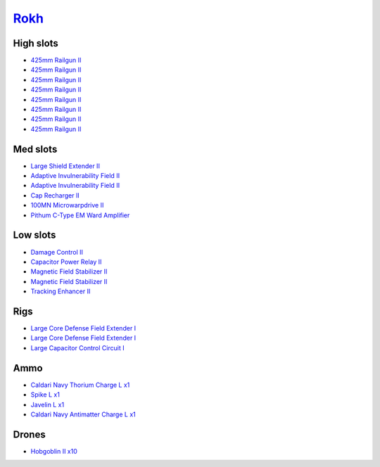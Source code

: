 .. This file is autogenerated by update-fits.py script
.. Use https://github.com/RAISA-Shield/raisa-shield.github.io/edit/source/eft/rokh.eft
.. to edit it.

`Rokh <javascript:CCPEVE.showFitting('24688:2048;1:3841;1:12803;1:23045;1:1447;1:26088;2:2281;2:12807;1:21740;1:10190;2:1999;1:2032;1:3090;8:12084;1:2456;10:19215;1:25948;1::');>`_
====================================================================================================================================================================================

High slots
----------

- `425mm Railgun II <javascript:CCPEVE.showInfo(3090)>`_
- `425mm Railgun II <javascript:CCPEVE.showInfo(3090)>`_
- `425mm Railgun II <javascript:CCPEVE.showInfo(3090)>`_
- `425mm Railgun II <javascript:CCPEVE.showInfo(3090)>`_
- `425mm Railgun II <javascript:CCPEVE.showInfo(3090)>`_
- `425mm Railgun II <javascript:CCPEVE.showInfo(3090)>`_
- `425mm Railgun II <javascript:CCPEVE.showInfo(3090)>`_
- `425mm Railgun II <javascript:CCPEVE.showInfo(3090)>`_

Med slots
---------

- `Large Shield Extender II <javascript:CCPEVE.showInfo(3841)>`_
- `Adaptive Invulnerability Field II <javascript:CCPEVE.showInfo(2281)>`_
- `Adaptive Invulnerability Field II <javascript:CCPEVE.showInfo(2281)>`_
- `Cap Recharger II <javascript:CCPEVE.showInfo(2032)>`_
- `100MN Microwarpdrive II <javascript:CCPEVE.showInfo(12084)>`_
- `Pithum C-Type EM Ward Amplifier <javascript:CCPEVE.showInfo(19215)>`_

Low slots
---------

- `Damage Control II <javascript:CCPEVE.showInfo(2048)>`_
- `Capacitor Power Relay II <javascript:CCPEVE.showInfo(1447)>`_
- `Magnetic Field Stabilizer II <javascript:CCPEVE.showInfo(10190)>`_
- `Magnetic Field Stabilizer II <javascript:CCPEVE.showInfo(10190)>`_
- `Tracking Enhancer II <javascript:CCPEVE.showInfo(1999)>`_

Rigs
----

- `Large Core Defense Field Extender I <javascript:CCPEVE.showInfo(26088)>`_
- `Large Core Defense Field Extender I <javascript:CCPEVE.showInfo(26088)>`_
- `Large Capacitor Control Circuit I <javascript:CCPEVE.showInfo(25948)>`_

Ammo
----

- `Caldari Navy Thorium Charge L x1 <javascript:CCPEVE.showInfo(23045)>`_
- `Spike L x1 <javascript:CCPEVE.showInfo(12807)>`_
- `Javelin L x1 <javascript:CCPEVE.showInfo(12803)>`_
- `Caldari Navy Antimatter Charge L x1 <javascript:CCPEVE.showInfo(21740)>`_

Drones
------

- `Hobgoblin II x10 <javascript:CCPEVE.showInfo(2456)>`_

